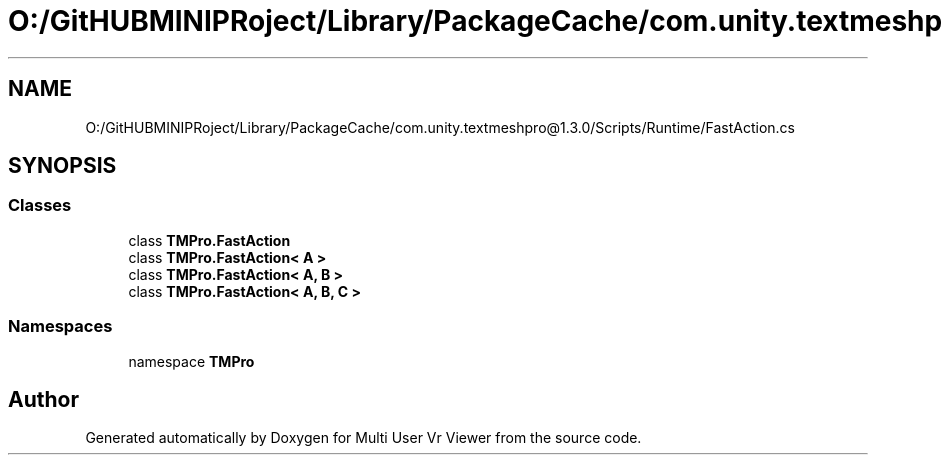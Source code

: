 .TH "O:/GitHUBMINIPRoject/Library/PackageCache/com.unity.textmeshpro@1.3.0/Scripts/Runtime/FastAction.cs" 3 "Sat Jul 20 2019" "Version https://github.com/Saurabhbagh/Multi-User-VR-Viewer--10th-July/" "Multi User Vr Viewer" \" -*- nroff -*-
.ad l
.nh
.SH NAME
O:/GitHUBMINIPRoject/Library/PackageCache/com.unity.textmeshpro@1.3.0/Scripts/Runtime/FastAction.cs
.SH SYNOPSIS
.br
.PP
.SS "Classes"

.in +1c
.ti -1c
.RI "class \fBTMPro\&.FastAction\fP"
.br
.ti -1c
.RI "class \fBTMPro\&.FastAction< A >\fP"
.br
.ti -1c
.RI "class \fBTMPro\&.FastAction< A, B >\fP"
.br
.ti -1c
.RI "class \fBTMPro\&.FastAction< A, B, C >\fP"
.br
.in -1c
.SS "Namespaces"

.in +1c
.ti -1c
.RI "namespace \fBTMPro\fP"
.br
.in -1c
.SH "Author"
.PP 
Generated automatically by Doxygen for Multi User Vr Viewer from the source code\&.
